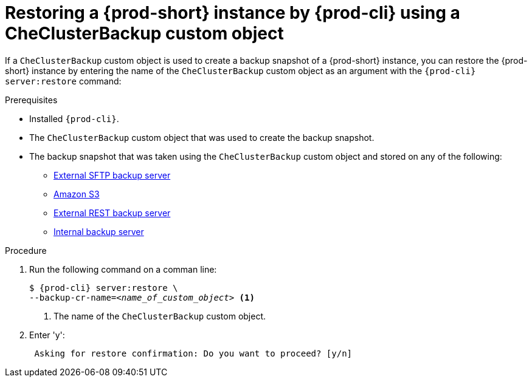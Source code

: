 [id="restoring-a-{prod-id-short}-instance-by-{prod-cli}-using-a-checluserbackup-custom-object_{context}"]
= Restoring a {prod-short} instance by {prod-cli} using a CheClusterBackup custom object

//To restore a state described by an existing backup Custom Resource:

If a `CheClusterBackup` custom object is used to create a backup snapshot of a {prod-short} instance, you can restore the {prod-short} instance by entering the name of the `CheClusterBackup` custom object as an argument with the `{prod-cli} server:restore` command:

.Prerequisites
* Installed `{prod-cli}`.
* The `CheClusterBackup` custom object that was used to create the backup snapshot.
* The backup snapshot that was taken using the `CheClusterBackup` custom object and stored on any of the following:
** xref:backups-of-che-instances-to-an-sftp-backup-server.adoc#backing-up-a-che-instance-using-the-checlusterbackup-custom-object_{context}[External SFTP backup server]
** xref:backups-of-che-instances-to-amazon-s3.adoc#backing-up-a-che-instance-using-the-checlusterbackup-custom-object_{context}[Amazon S3]
** xref:backups-of-che-instances-to-a-rest-backup-server.adoc#backing-up-a-che-instance-using-the-checlusterbackup-custom-object_{context}[External REST backup server]
** xref:backups-of-che-instances-to-the-internal-backup-server.adoc[Internal backup server]

.Procedure

. Run the following command on a comman line:
+
[subs="+quotes,+attributes"]
----
$ {prod-cli} server:restore \
--backup-cr-name=__<name_of_custom_object>__ <1>
----
<1> The name of the `CheClusterBackup` custom object.

. Enter 'y':
+
[subs="+quotes,+attributes"]
----
 Asking for restore confirmation: Do you want to proceed? [y/n]
----
